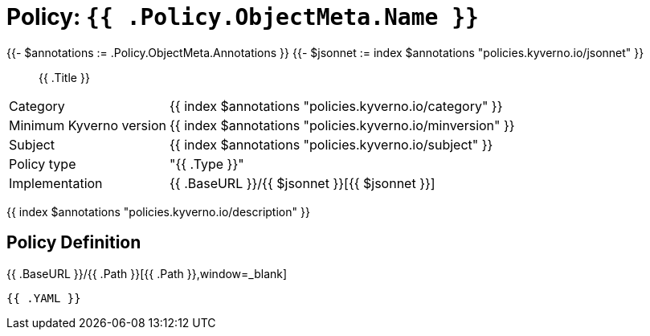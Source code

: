 = Policy: `{{ .Policy.ObjectMeta.Name }}`

{{- $annotations := .Policy.ObjectMeta.Annotations }}
{{- $jsonnet := index $annotations "policies.kyverno.io/jsonnet" }}

[abstract]
--
{{ .Title }}
--

[horizontal]
Category:: {{ index $annotations "policies.kyverno.io/category" }}
Minimum Kyverno version:: {{ index $annotations "policies.kyverno.io/minversion" }}
Subject:: {{ index $annotations "policies.kyverno.io/subject" }}
Policy type:: "{{ .Type }}"
Implementation:: {{ .BaseURL }}/{{ $jsonnet }}[{{ $jsonnet }}]

{{ index $annotations "policies.kyverno.io/description" }}

== Policy Definition

.{{ .BaseURL }}/{{ .Path }}[{{ .Path }},window=_blank]
[source,yaml]
----
{{ .YAML }}
----
